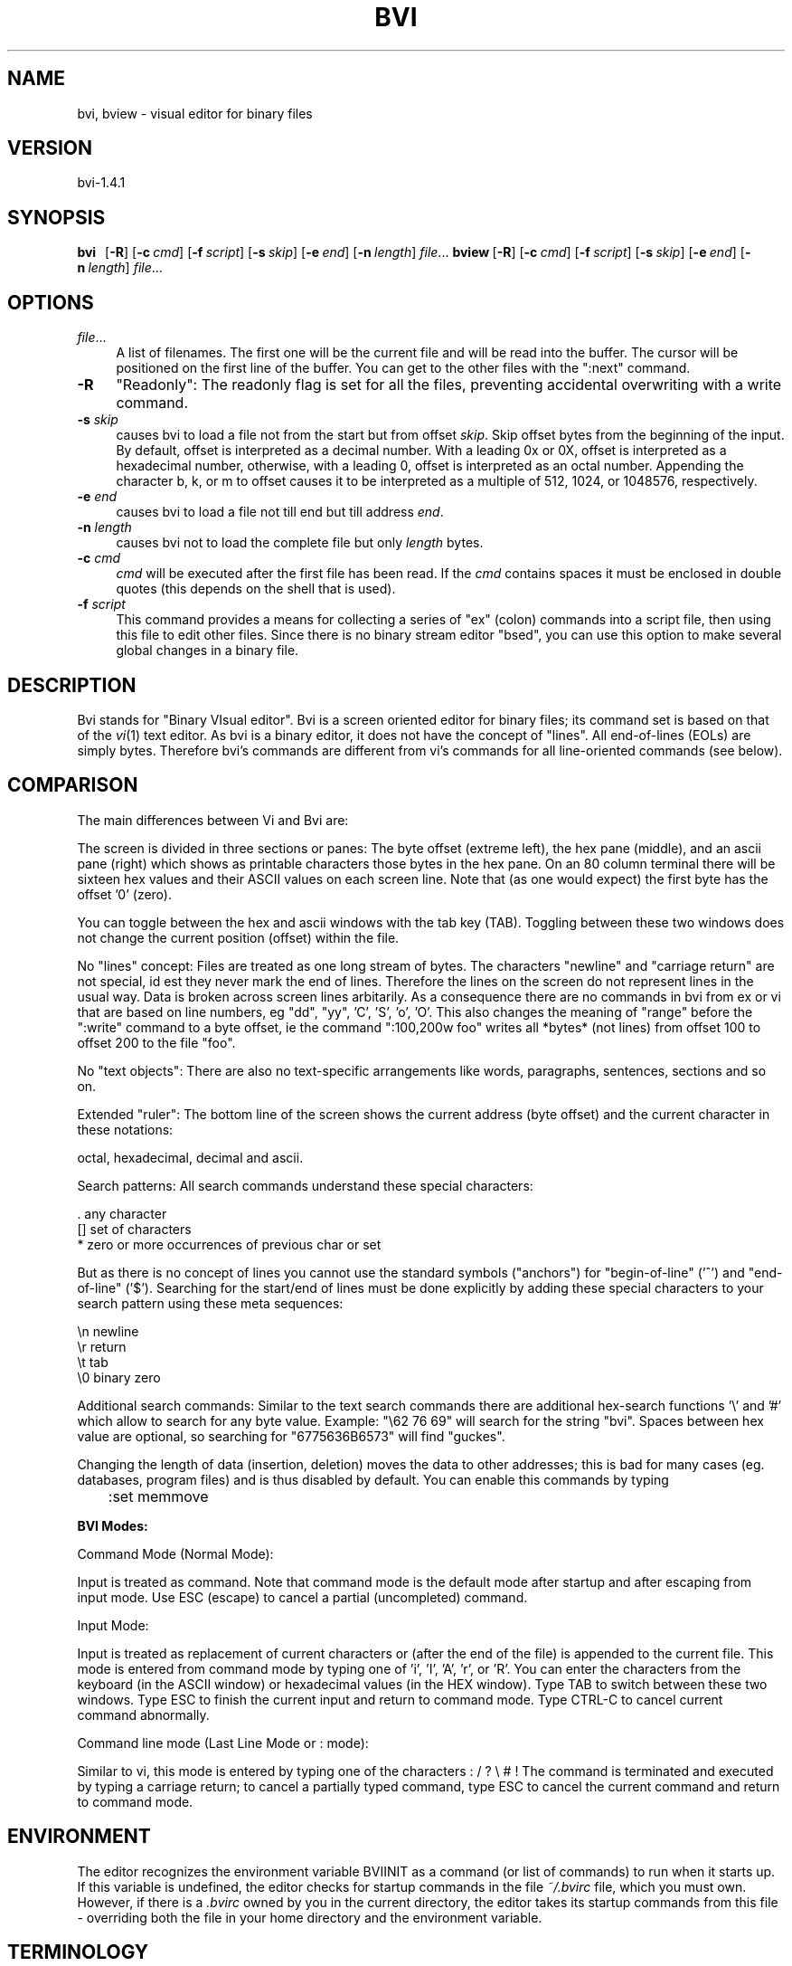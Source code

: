 .rn '' }`
''' $RCSfile$$Revision$$Date$
'''
''' $Log$
'''
.de Sh
.br
.if t .Sp
.ne 5
.PP
\fB\\$1\fR
.PP
..
.de Sp
.if t .sp .5v
.if n .sp
..
.de Ip
.br
.ie \\n(.$>=3 .ne \\$3
.el .ne 3
.IP "\\$1" \\$2
..
.de Vb
.ft CW
.nf
.ne \\$1
..
.de Ve
.ft R

.fi
..
'''
'''
'''     Set up \*(-- to give an unbreakable dash;
'''     string Tr holds user defined translation string.
'''     Bell System Logo is used as a dummy character.
'''
.tr \(*W-|\(bv\*(Tr
.ie n \{\
.ds -- \(*W-
.ds PI pi
.if (\n(.H=4u)&(1m=24u) .ds -- \(*W\h'-12u'\(*W\h'-12u'-\" diablo 10 pitch
.if (\n(.H=4u)&(1m=20u) .ds -- \(*W\h'-12u'\(*W\h'-8u'-\" diablo 12 pitch
.ds L" ""
.ds R" ""
'''   \*(M", \*(S", \*(N" and \*(T" are the equivalent of
'''   \*(L" and \*(R", except that they are used on ".xx" lines,
'''   such as .IP and .SH, which do another additional levels of
'''   double-quote interpretation
.ds M" """
.ds S" """
.ds N" """""
.ds T" """""
.ds L' '
.ds R' '
.ds M' '
.ds S' '
.ds N' '
.ds T' '
'br\}
.el\{\
.ds -- \(em\|
.tr \*(Tr
.ds L" ``
.ds R" ''
.ds M" ``
.ds S" ''
.ds N" ``
.ds T" ''
.ds L' `
.ds R' '
.ds M' `
.ds S' '
.ds N' `
.ds T' '
.ds PI \(*p
'br\}
.\"	If the F register is turned on, we'll generate
.\"	index entries out stderr for the following things:
.\"		TH	Title 
.\"		SH	Header
.\"		Sh	Subsection 
.\"		Ip	Item
.\"		X<>	Xref  (embedded
.\"	Of course, you have to process the output yourself
.\"	in some meaninful fashion.
.if \nF \{
.de IX
.tm Index:\\$1\t\\n%\t"\\$2"
..
.nr % 0
.rr F
.\}
.TH BVI 1 "BVI Version 1.4.1" "30/Jan/2019" "User Commands"
.IX Title "BVI 1"
.UC
.IX Name "bvi, bview - visual display editor for binary files"
.if n .hy 0
.if n .na
.ds C+ C\v'-.1v'\h'-1p'\s-2+\h'-1p'+\s0\v'.1v'\h'-1p'
.de CQ          \" put $1 in typewriter font
.ft CW
'if n "\c
'if t \\&\\$1\c
'if n \\&\\$1\c
'if n \&"
\\&\\$2 \\$3 \\$4 \\$5 \\$6 \\$7
'.ft R
..
.\" @(#)ms.acc 1.5 88/02/08 SMI; from UCB 4.2
.	\" AM - accent mark definitions
.bd B 3
.	\" fudge factors for nroff and troff
.if n \{\
.	ds #H 0
.	ds #V .8m
.	ds #F .3m
.	ds #[ \f1
.	ds #] \fP
.\}
.if t \{\
.	ds #H ((1u-(\\\\n(.fu%2u))*.13m)
.	ds #V .6m
.	ds #F 0
.	ds #[ \&
.	ds #] \&
.\}
.	\" simple accents for nroff and troff
.if n \{\
.	ds ' \&
.	ds ` \&
.	ds ^ \&
.	ds , \&
.	ds ~ ~
.	ds ? ?
.	ds ! !
.	ds /
.	ds q
.\}
.if t \{\
.	ds ' \\k:\h'-(\\n(.wu*8/10-\*(#H)'\'\h"|\\n:u"
.	ds ` \\k:\h'-(\\n(.wu*8/10-\*(#H)'\`\h'|\\n:u'
.	ds ^ \\k:\h'-(\\n(.wu*10/11-\*(#H)'^\h'|\\n:u'
.	ds , \\k:\h'-(\\n(.wu*8/10)',\h'|\\n:u'
.	ds ~ \\k:\h'-(\\n(.wu-\*(#H-.1m)'~\h'|\\n:u'
.	ds ? \s-2c\h'-\w'c'u*7/10'\u\h'\*(#H'\zi\d\s+2\h'\w'c'u*8/10'
.	ds ! \s-2\(or\s+2\h'-\w'\(or'u'\v'-.8m'.\v'.8m'
.	ds / \\k:\h'-(\\n(.wu*8/10-\*(#H)'\z\(sl\h'|\\n:u'
.	ds q o\h'-\w'o'u*8/10'\s-4\v'.4m'\z\(*i\v'-.4m'\s+4\h'\w'o'u*8/10'
.\}
.	\" troff and (daisy-wheel) nroff accents
.ds : \\k:\h'-(\\n(.wu*8/10-\*(#H+.1m+\*(#F)'\v'-\*(#V'\z.\h'.2m+\*(#F'.\h'|\\n:u'\v'\*(#V'
.ds 8 \h'\*(#H'\(*b\h'-\*(#H'
.ds v \\k:\h'-(\\n(.wu*9/10-\*(#H)'\v'-\*(#V'\*(#[\s-4v\s0\v'\*(#V'\h'|\\n:u'\*(#]
.ds _ \\k:\h'-(\\n(.wu*9/10-\*(#H+(\*(#F*2/3))'\v'-.4m'\z\(hy\v'.4m'\h'|\\n:u'
.ds . \\k:\h'-(\\n(.wu*8/10)'\v'\*(#V*4/10'\z.\v'-\*(#V*4/10'\h'|\\n:u'
.ds 3 \*(#[\v'.2m'\s-2\&3\s0\v'-.2m'\*(#]
.ds o \\k:\h'-(\\n(.wu+\w'\(de'u-\*(#H)/2u'\v'-.3n'\*(#[\z\(de\v'.3n'\h'|\\n:u'\*(#]
.ds d- \h'\*(#H'\(pd\h'-\w'~'u'\v'-.25m'\f2\(hy\fP\v'.25m'\h'-\*(#H'
.ds D- D\\k:\h'-\w'D'u'\v'-.11m'\z\(hy\v'.11m'\h'|\\n:u'
.ds th \*(#[\v'.3m'\s+1I\s-1\v'-.3m'\h'-(\w'I'u*2/3)'\s-1o\s+1\*(#]
.ds Th \*(#[\s+2I\s-2\h'-\w'I'u*3/5'\v'-.3m'o\v'.3m'\*(#]
.ds ae a\h'-(\w'a'u*4/10)'e
.ds Ae A\h'-(\w'A'u*4/10)'E
.ds oe o\h'-(\w'o'u*4/10)'e
.ds Oe O\h'-(\w'O'u*4/10)'E
.	\" corrections for vroff
.if v .ds ~ \\k:\h'-(\\n(.wu*9/10-\*(#H)'\s-2\u~\d\s+2\h'|\\n:u'
.if v .ds ^ \\k:\h'-(\\n(.wu*10/11-\*(#H)'\v'-.4m'^\v'.4m'\h'|\\n:u'
.	\" for low resolution devices (crt and lpr)
.if \n(.H>23 .if \n(.V>19 \
\{\
.	ds : e
.	ds 8 ss
.	ds v \h'-1'\o'\(aa\(ga'
.	ds _ \h'-1'^
.	ds . \h'-1'.
.	ds 3 3
.	ds o a
.	ds d- d\h'-1'\(ga
.	ds D- D\h'-1'\(hy
.	ds th \o'bp'
.	ds Th \o'LP'
.	ds ae ae
.	ds Ae AE
.	ds oe oe
.	ds Oe OE
.\}
.rm #[ #] #H #V #F C
.SH "NAME"
.IX Header "NAME"
bvi, bview \- visual editor for binary files
.SH "VERSION"
.IX Header "VERSION"
bvi-1.4.1
.SH "SYNOPSIS"
.IX Header "SYNOPSIS"
\fBbvi\fR\ \ \ [\fB\-R\fR]\ [\fB\-c\fR\ \fIcmd\fR]\ [\fB\-f\fR\ \fIscript\fR]\ [\fB\-s\fR\ \fIskip\fR]\ [\fB\-e\fR\ \fIend\fR]\ [\fB\-n\fR\ \fIlength\fR]\ \fIfile\fR...
\fBbview\fR\ [\fB\-R\fR]\ [\fB\-c\fR\ \fIcmd\fR]\ [\fB\-f\fR\ \fIscript\fR]\ [\fB\-s\fR\ \fIskip\fR]\ [\fB\-e\fR\ \fIend\fR]\ [\fB\-n\fR\ \fIlength\fR]\ \fIfile\fR...
.SH "OPTIONS"
.IX Header "OPTIONS"
.Ip "\fIfile\fR..." 4
.IX Item "\fIfile\fR..."
A  list  of  filenames.  The first one will be the current file and 
will be read  
into  the  buffer.  The  cursor  will  be  positioned on the first line of
the buffer.  You can get to the other files with the ":next" command.  
.Ip "\fB\-R\fR" 4
.IX Item "\fB\-R\fR"
\*(L"Readonly": The readonly flag is set for all the files,
preventing accidental overwriting with a write command.

.Ip "\fB\-s\fR \fIskip\fR" 4
.IX Item "\fB\-s\fR \fIskip\fR"
causes bvi to load a file not from the start but from
offset \fIskip\fR.
Skip offset bytes from the beginning of the input.  By default, offset
is interpreted as a decimal number.  With a leading 0x or 0X, offset is
interpreted as a hexadecimal number, otherwise, with a leading 0, offset
is interpreted as an octal number.  Appending the character b, k, or m
to offset causes it to be interpreted as a multiple of 512, 1024, or
1048576, respectively.

.Ip "\fB\-e\fR \fIend\fR" 4
.IX Item "\fB\-e\fR \fIend\fR"
causes bvi to load a file not till end but till address \fIend\fR.

.Ip "\fB\-n\fR \fIlength\fR" 4
.IX Item "\fB\-n\fR \fIlength\fR"
causes bvi not to load the complete file but only \fIlength\fR bytes.

.Ip "\fB\-c\fR \fIcmd\fR" 4
.IX Item "\fB\-c\fR \fIcmd\fR"
\fIcmd\fR will be  executed  after  the  first
file  has been read. If the  \fIcmd\fR  contains
spaces  it  must  be enclosed in double quotes
(this depends on  the  shell  that  is  used).
.Ip "\fB\-f\fR \fIscript\fR" 4
.IX Item "\fB\-f\fR \fIscript\fR"
This command provides a means for collecting a series of \*(L"ex\*(R"
(colon) commands into a script file, then using this file to edit
other files. Since there is no binary stream editor \*(L"bsed\*(R", you
can use this option to make several global changes in a binary file.
.SH "DESCRIPTION"
.IX Header "DESCRIPTION"
Bvi stands for \*(L"Binary VIsual editor\*(R".
Bvi is a screen oriented editor for binary files;
its command set is based on that of the \fIvi\fR\|(1) text editor.
As bvi is a binary editor, it does not have the concept
of \*(L"lines\*(R".  All end-of-lines (EOLs) are simply bytes.
Therefore bvi's commands are different from vi's
commands for all line-oriented commands (see below).
.SH "COMPARISON"
.IX Header "COMPARISON"
The main differences between Vi and Bvi are:
.PP
The screen is divided in three sections or panes:
The byte offset (extreme left), the hex pane (middle),
and an ascii pane (right) which shows as printable characters
those bytes in the hex pane.
On an 80 column terminal there will be sixteen hex values
and their ASCII values on each screen line. 
Note that (as one would expect) the first byte has the offset \*(L'0\*(R' (zero).
.PP
You can toggle between the hex and ascii windows with the tab key (TAB).
Toggling between these two windows does not change the current
position (offset) within the file.
.PP
No \*(L"lines\*(R" concept:
Files are treated as one long stream of bytes.  The characters
\*(L"newline\*(R" and \*(L"carriage return\*(R" are not special, id est they 
never mark the end of lines.  Therefore the lines on the screen do not
represent lines in the usual way.  Data is broken across screen lines
arbitarily.
As a consequence there are no commands in bvi from ex or vi
that are based on line numbers, eg \*(L"dd\*(R", \*(L"yy\*(R", \*(L'C\*(R', \*(L'S\*(R', \*(L'o\*(R', \*(L'O\*(R'.
This also changes the meaning of \*(L"range\*(R" before the \*(L":write\*(R" command
to a byte offset, ie the command \*(L":100,200w foo\*(R" writes all *bytes*
(not lines) from offset 100 to offset 200 to the file \*(L"foo\*(R".
.PP
No \*(L"text objects":
There are also no text-specific arrangements like words,
paragraphs, sentences, sections and so on.
.PP
Extended \*(L"ruler":
The bottom line of the screen shows the current address (byte offset)
and the current character in these notations:
.PP
.Vb 1
\&        octal, hexadecimal, decimal and ascii.
.Ve
Search patterns:
All search commands understand these special characters:
.PP
.Vb 3
\&     .    any character
\&     []   set of characters
\&     *    zero or more occurrences of previous char or set
.Ve
But as there is no concept of lines you cannot use the standard symbols
("anchors") for \*(L"begin-of-line\*(R" ('^') and \*(L"end-of-line\*(R" ('$').
Searching for the start/end of lines must be done explicitly
by adding these special characters to your search pattern
using these meta sequences:
.PP
.Vb 4
\&        \en   newline
\&        \er   return
\&        \et   tab
\&        \e0   binary zero
.Ve
Additional search commands:
Similar to the text search commands there are additional hex-search
functions \*(L'\e\*(R' and \*(L'#\*(R' which allow to search for any byte value.
Example:  \*(L"\e62 76 69\*(R" will search for the string \*(L"bvi\*(R".
Spaces between hex value are optional, so searching
for \*(L"6775636B6573\*(R" will find \*(L"guckes\*(R".
.PP
Changing the length of data (insertion, deletion) moves the data to other addresses;
this is bad for many cases (eg. databases, program files) and is 
thus disabled by default. You can enable this commands by typing
.PP
\f(CW	:set memmove\fR
.PP
\fBBVI Modes:\fR
.PP
Command Mode (Normal Mode):
.PP
Input is treated as command.  Note that command mode is the default
mode after startup and after escaping from input mode.
Use ESC (escape) to cancel a partial (uncompleted) command.
.PP
Input Mode:
.PP
Input is treated as replacement of current characters or 
(after the end of the file) is appended
to the current file.  This mode is entered from command mode by
typing one of \*(L'i\*(R', \*(L'I\*(R', \*(L'A\*(R', \*(L'r\*(R', or \*(L'R\*(R'.
You can enter the characters from the keyboard (in the ASCII window) or 
hexadecimal values (in the HEX window).
Type TAB to switch between these two windows.
Type ESC to finish the current input and return to command mode.
Type CTRL\-C to cancel current command abnormally.
.PP
Command line mode (Last Line Mode or : mode):
.PP
Similar to vi, this mode is entered by typing one of the 
characters 
: / ? \e # !
The command is terminated and executed by typing a carriage
return; to cancel a partially typed command, type
ESC to cancel the current command and return to command mode.
.SH "ENVIRONMENT"
.IX Header "ENVIRONMENT"
The editor recognizes the environment variable BVIINIT as  a
command  (or  list of commands) to run when it starts up. If
this variable is undefined, the editor  checks  for  startup
commands  in  the  file  \fI~/.bvirc\fR  file, which you must own.
However, if there is a \fI.bvirc\fR owned by you  in  the  current
directory,  the  editor takes its startup commands from this
file \- overriding both the file in your home  directory  and
the environment variable.
.SH "TERMINOLOGY"
.IX Header "TERMINOLOGY"
Characters names are abbreviated as follows:
     Abbr.     ASCII     name      aka
     CR        010       carriage return
     ^A        001       control-a
     ^H        008       control-h
     ^I        009       control-i      aka TAB
     ^U        021       control-u
     ^Z        026       control-z
     ESC       027       escape         aka ESC
     DEL       127       delete
     LEFT      ---       left  arrow
     RIGHT     ---       right arrow
     DOWN      ---       down  arrow
     UP        ---       up    arrow
.SH "COMMAND SUMMARY"
.IX Header "COMMAND SUMMARY"
See the TERMINOLOGY for a summary on key name abbreviations
used within the following description of commands.
.PP
\fBAbstract:\fR
  Arrow keys move the cursor on the screen within the current window.
.PP
\fBSample commands:\fR
  :version    show version info
  <\- v ^ \->   arrow keys move the cursor
  h j k l     same as arrow keys
  u           undo previous change
  ZZ          exit bvi, saving changes
  :q!         quit, discarding changes
  /\fItext\fR       search for \fItext\fR
  ^U ^D       scroll up or down
.PP
\fBCounts before bvi commands:\fR
  Numbers may be typed as a prefix to some commands.
  They are interpreted in one of these ways.
.PP
.Vb 4
\&  screen column       |
\&  byte of file        G
\&  scroll amount       ^D  ^U
\&  repeat effect       most of the rest
.Ve
\fBInterrupting, canceling\fR
  ESC         end insert or incomplete command
  DEL         (delete or rubout) interrupts
.PP
\fBFile manipulation:\fR
  ZZ          if file modified, write and exit;
              otherwise, exit
  :w          write changed buffer to file
  :w!         write changed buffer to file, overriding
              read-only ("forced\*(R" write)
  :q          quit when no changes have been made
  :q!         quit and discard all changes
  :e \fIfile\fR     edit \fIfile\fR
  :e!         re-read current file, discard all changes
  :e #        edit the alternate file
  :e! #       edit the alternate file, discard changes
  :w  \fIfile\fR    write current buffer to \fIfile\fR
  :w! \fIfile\fR    write current buffer to \fIfile\fR overriding
              read-only (this \*(L"overwrites\*(R" the file)
  :sh         run the command as set with option \*(L"shell\*(R",
              then return
  :!\fIcmd\fR       run the command \fIcmd\fR from \*(L"shell\*(R", then
              return
  :n          edit next file in the argument list
  :f          show current filename, modified flag,
              current byte offset, and percentage of
              current position within buffer
  ^G          same as :f
.PP
\fBAdditional edit commands\fR
  You can insert/append/change bytes in ASCII/binary/decimal/
hexadecimal or octal representation. You can enter several
(screen) lines of input. A line with only a period (.) in it
will terminate the command. You must not type in values greater 
than a byte value. This causes an abandonment of the command.
Pressing the CR key does not insert a newline \- character into
the file. If you use ASCII mode you can use the special characters 
\en, \er, \et and \e0.
.PP
.Vb 3
\&  :i aCR      insert bytes (ASCII) at cursor position
\&  :a bCR      append bytes (Binary) at end of file
\&  :c hCR      change bytes (hexadecimal) at cursor position
.Ve
\fBBit-level operations\fR
  :and \fIn\fR      bitwise \*(L'and\*(R' operation with value \fIn\fR
  :or  \fIn\fR      bitwise \*(L'or\*(R' operation with value \fIn\fR
  :xor \fIn\fR      bitwise \*(L'xor\*(R' operation with value \fIn\fR
  :neg        two's   complement
  :not        logical negation
  :sl \fIi\fR       shift  each byte \fIi\fR bits to the left
  :sr \fIi\fR       shift  each byte \fIi\fR bits to the right
  :rl \fIi\fR       rotate each byte \fIi\fR bits to the left
  :rr \fIi\fR       rotate each byte \fIi\fR bits to the right
.PP
\fBCommand mode addresses\fR
  :w foo         write current buffer to a file
                 named \*(L"foo\*(R"
  :5,10w foo     copy byte 5 through 100 into as
                 file named foo
  :.,.+20w foo   copy the current byte and the next
                 20 bytes to foo
  :^,'aw foo     write all bytes from the beginning
                 through marker \*(L'a\*(R'
  :/\fIpat\fR/,$ foo   search pattern \fIpat\fR and and copy
                 through end of file
.PP
\fBPositioning within file:\fR
  ^B      backward screen
  ^F      forward  screen
  ^D      scroll down half screen
  ^U      scroll up   half screen
  \fIn\fRG      go to the specified character
          (end default), where \fIn\fR is a decimal address
  /\fIpat\fR    next line matching \fIpat\fR
  ?\fIpat\fR    previous line matching \fIpat\fR
  \e\fIhex\fR    jump to next     occurrence of hex string \fIhex\fR
  #\fIhex\fR    jump to previous occurrence of hex string \fIhex\fR
  n       repeat last search command
  N       repeat last search command, but in opposite
          direction
.PP
\fBAdjusting the screen:\fR
  ^L      clear and redraw screen
  zCR     redraw screen with current line at top of screen
  z-      redraw screen with current line at bottom of
          screen
  z.      redraw screen with current line at center of
          screen
  /\fIpat\fR/z- search for pattern \fIpat\fR and then move currents
          line to bottom
  ^E      scroll screen down 1 line
  ^Y      scroll screen up   1 line
.PP
\fBMarking and returning:\fR
  m\fIx\fR      mark current position with lower-case letter \fIx\fR
          Note: this command works for all lower-case letters
  \*(L'\fIx\fR      move cursor to mark \fIx\fR in ASCII section
  `\fIx\fR      move cursor to mark \fIx\fR in HEX section
  \*(L'\*(R'      move cursor to previous context in ASCII section
  ``      move cursor to previous context in HEX section
 
\fBLine positioning:\fR
  H           jump to first      line on screen ("top")
  L           jump to last       line on screen ("low")
  M           jump to middle     line on screen ("middle")
  \-           jump onto previous line on screen
  +           jump onto next     line on screen
  CR          same as +
  DOWN or j   next     line, same column
  UP   or k   previous line, same column
.PP
\fBCharacter positioning:\fR
  ^           first byte in HEX window
  $           end of screen line
  l or RIGHT  jump onto next byte (within current
              screen line)
  h or LEFT   jump onto previous byte (within current
              screen line)
  ^H          same as LEFT
  space       same as RIGHT
  f\fIx\fR          find next     occurrence of character \fIx\fR
  F\fIx\fR          find previous occurrence of character \fIx\fR
  \fIn\fR|          jump onto \fIn\fRth byte/character within current
              line
.PP
\fBStrings:\fR
  (works similar to the \fIstrings\fR\|(1) command)
  Note:  \*(L"Words\*(R" are defined as strings of \*(L"nonprinting
  characters\*(R".
  e       jump to next     end   of word
  w       jump to next     begin of word
  b       jump to previous begin of word
  W       forward to next string delimited with a
          \e0 or \en
  B       back to previous string delimited with a
          nonprinting char
.PP
\fBCorrections during insert:\fR
  ^H      erase last character (backspace)
  erase   your erase character, same as ^H (backspace)
  ESC     ends insertion, back to command mode
.PP
\fBAppend and replace:\fR
  A       append at end of file
  rx      replace current bte with char \*(L'x\*(R'
  R       enter replace mode; for all subsequent input,
          the current byte is overwritten with the next
		  input character; leave replace mode with ESC.
.PP
\fBMiscellaneous Operations:\fR
  TAB     toggle between ASCII and HEX section
.PP
\fBYank and Put:\fR
  3ySPACE yank 3 characters
  p       insert contents of yank buffer
  o       replace text with content of yank buffer
  P       put back at end of file
.PP
\fBUndo, Redo:\fR
  u       undo last change
          Note:  Only the last change can be undone.
          Therefore this commands toggles between the
          last and second-t-last state of the buffer.
.PP
\fBSetting Options:\fR
  With the :set command you can set options in bvi
.PP
.Vb 1
\&  Option     Default  Description
.Ve
.Vb 19
\&  autowrite  noaw     Save current file, if modified, if you
\&                      give a :n, :r or ! command
\&  columns    cm=16    on an 80 character wide terminal
\&  ignorecase noic     Ignores letter case in searching
\&  magic      nomagic  Makes . [ * special in patterns
\&  memmove    nomm     enables insert and delete commands 
\&  offset     of=0     adds an offset to the diplayed addresses
\&  readonly   noro     If set, write fails unless you use ! after command
\&  reverse    nore     display otherwise-printable characters with their
\&                      high bit set as reverse video
\&  scroll     sc=1/2 window
\&                      Number of lines scrolled by ^U and ^D
\&  showmode   mo       Displays statusline on bottom of the screen
\&  terse      noterse  Let you obtain shorter error messages
\&  window     window=screensize
\&                      Lines in window, can be reduced at slow terminals
\&  wordlength wl=4     Length of an ASCII-string found by w, W, b or B
\&  wrapscan   ws       Searches wrap around past the end of the file
\&  unixstyle  nous     The representation of ascii characters below
\&                      32 is displayed in the statusline as shown
\&                      in ascii(7) if unset rather in DOS-style (^A)
.Ve
.SH "AUTHOR"
.IX Header "AUTHOR"
bvi was developed by Gerhard Buergmann, Vienna, Austria
\fIgerhard@puon.at\fR
.SH "WWW"
.IX Header "WWW"
Bvi\ Homepage:\ \ http://bvi.sourceforge.net/
Vi\ Pages:\ \ \ \ \ \ http://www.guckes.net/vi/clones.php3
\ \ \ \ \ \ \ \ \ \ \ \ \ \ \ (all\ about\ Vi\ and\ its\ clones)
.SH "FILES"
.IX Header "FILES"
\fI\ $HOME/.bvirc\fR\ \ \ \ \ \ \ \ \ \ editor\ startup\ file
.BR
\fI\ ./.bvirc\fR\ \ \ \ \ \ \ \ \ \ \ \ \ \ editor\ startup\ file
.SH "BUGS"
.IX Header "BUGS"
Bvi does not update the screen when the terminal changes its size.
.SH "SEE ALSO"
.IX Header "SEE ALSO"
\fIbmore\fR\|(1), \fIvi\fR\|(1), \fIstrings\fR\|(1), \fIascii\fR\|(5)

.rn }` ''
